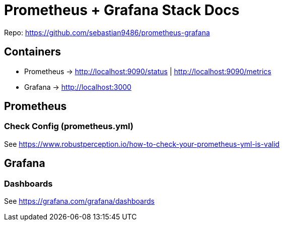 = Prometheus + Grafana Stack Docs

Repo: https://github.com/sebastian9486/prometheus-grafana

== Containers

* Prometheus -> http://localhost:9090/status | http://localhost:9090/metrics
* Grafana -> http://localhost:3000

== Prometheus
=== Check Config (prometheus.yml)
See https://www.robustperception.io/how-to-check-your-prometheus-yml-is-valid

== Grafana
=== Dashboards
See https://grafana.com/grafana/dashboards
